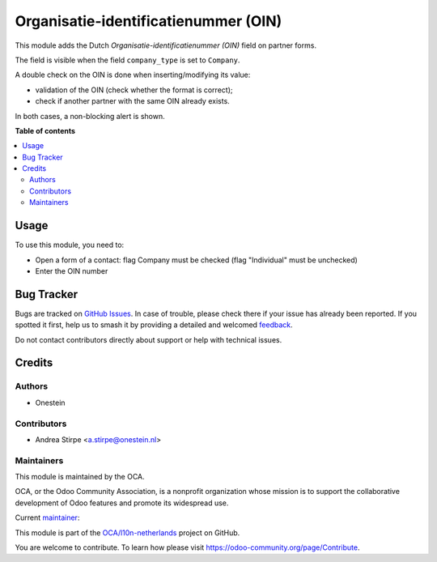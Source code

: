 =====================================
Organisatie-identificatienummer (OIN)
=====================================

.. 
   !!!!!!!!!!!!!!!!!!!!!!!!!!!!!!!!!!!!!!!!!!!!!!!!!!!!
   !! This file is generated by oca-gen-addon-readme !!
   !! changes will be overwritten.                   !!
   !!!!!!!!!!!!!!!!!!!!!!!!!!!!!!!!!!!!!!!!!!!!!!!!!!!!
   !! source digest: sha256:4d2206f4b3e6c24dd5ee96b9eb0e59e3f8f1ff94a7452f4c3a862543e4255565
   !!!!!!!!!!!!!!!!!!!!!!!!!!!!!!!!!!!!!!!!!!!!!!!!!!!!

.. |badge1| image:: https://img.shields.io/badge/maturity-Beta-yellow.png
    :target: https://odoo-community.org/page/development-status
    :alt: Beta
.. |badge2| image:: https://img.shields.io/badge/licence-AGPL--3-blue.png
    :target: http://www.gnu.org/licenses/agpl-3.0-standalone.html
    :alt: License: AGPL-3
.. |badge3| image:: https://img.shields.io/badge/github-OCA%2Fl10n--netherlands-lightgray.png?logo=github
    :target: https://github.com/OCA/l10n-netherlands/tree/14.0/l10n_nl_oin
    :alt: OCA/l10n-netherlands
.. |badge4| image:: https://img.shields.io/badge/weblate-Translate%20me-F47D42.png
    :target: https://translation.odoo-community.org/projects/l10n-netherlands-14-0/l10n-netherlands-14-0-l10n_nl_oin
    :alt: Translate me on Weblate
.. |badge5| image:: https://img.shields.io/badge/runboat-Try%20me-875A7B.png
    :target: https://runboat.odoo-community.org/builds?repo=OCA/l10n-netherlands&target_branch=14.0
    :alt: Try me on Runboat

|badge1| |badge2| |badge3| |badge4| |badge5|

This module adds the Dutch `Organisatie-identificatienummer (OIN)` field
on partner forms.

The field is visible when the field ``company_type`` is set to ``Company``.

A double check on the OIN is done when inserting/modifying its value:

- validation of the OIN (check whether the format is correct);
- check if another partner with the same OIN already exists.

In both cases, a non-blocking alert is shown.

**Table of contents**

.. contents::
   :local:

Usage
=====

To use this module, you need to:

* Open a form of a contact: flag Company must be checked (flag "Individual" must be unchecked)
* Enter the OIN number

Bug Tracker
===========

Bugs are tracked on `GitHub Issues <https://github.com/OCA/l10n-netherlands/issues>`_.
In case of trouble, please check there if your issue has already been reported.
If you spotted it first, help us to smash it by providing a detailed and welcomed
`feedback <https://github.com/OCA/l10n-netherlands/issues/new?body=module:%20l10n_nl_oin%0Aversion:%2014.0%0A%0A**Steps%20to%20reproduce**%0A-%20...%0A%0A**Current%20behavior**%0A%0A**Expected%20behavior**>`_.

Do not contact contributors directly about support or help with technical issues.

Credits
=======

Authors
~~~~~~~

* Onestein

Contributors
~~~~~~~~~~~~

* Andrea Stirpe <a.stirpe@onestein.nl>

Maintainers
~~~~~~~~~~~

This module is maintained by the OCA.

.. image:: https://odoo-community.org/logo.png
   :alt: Odoo Community Association
   :target: https://odoo-community.org

OCA, or the Odoo Community Association, is a nonprofit organization whose
mission is to support the collaborative development of Odoo features and
promote its widespread use.

.. |maintainer-astirpe| image:: https://github.com/astirpe.png?size=40px
    :target: https://github.com/astirpe
    :alt: astirpe

Current `maintainer <https://odoo-community.org/page/maintainer-role>`__:

|maintainer-astirpe| 

This module is part of the `OCA/l10n-netherlands <https://github.com/OCA/l10n-netherlands/tree/14.0/l10n_nl_oin>`_ project on GitHub.

You are welcome to contribute. To learn how please visit https://odoo-community.org/page/Contribute.

